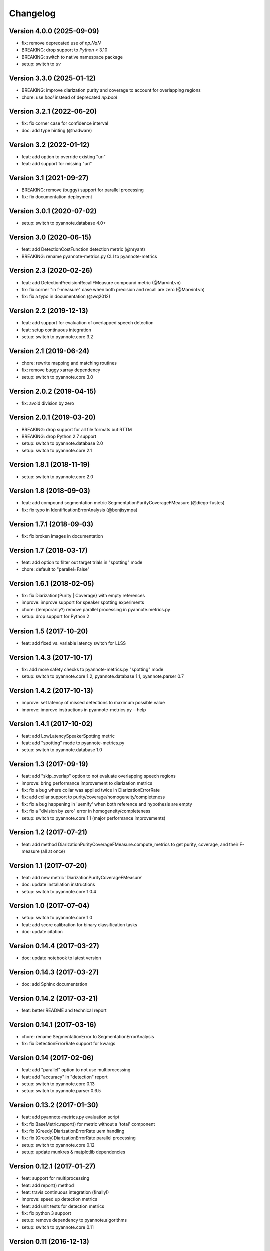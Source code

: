 #########
Changelog
#########

Version 4.0.0 (2025-09-09)
~~~~~~~~~~~~~~~~~~~~~~~~~~~~~

- fix: remove deprecated use of `np.NaN`
- BREAKING: drop support to `Python` < 3.10
- BREAKING: switch to native namespace package 
- setup: switch to `uv`

Version 3.3.0 (2025-01-12)
~~~~~~~~~~~~~~~~~~~~~~~~~~

- BREAKING: improve diarization purity and coverage to account for overlapping regions
- chore: use `bool` instead of deprecated `np.bool`

Version 3.2.1 (2022-06-20)
~~~~~~~~~~~~~~~~~~~~~~~~~~

- fix: fix corner case for confidence interval
- doc: add type hinting (@hadware)

Version 3.2 (2022-01-12)
~~~~~~~~~~~~~~~~~~~~~~~~

- feat: add option to override existing "uri"
- feat: add support for missing "uri"

Version 3.1 (2021-09-27)
~~~~~~~~~~~~~~~~~~~~~~~~

- BREAKING: remove (buggy) support for parallel processing
- fix: fix documentation deployment

Version 3.0.1 (2020-07-02)
~~~~~~~~~~~~~~~~~~~~~~~~~~

- setup: switch to pyannote.database 4.0+

Version 3.0 (2020-06-15)
~~~~~~~~~~~~~~~~~~~~~~~~

- feat: add DetectionCostFunction detection metric (@nryant)
- BREAKING: rename pyannote-metrics.py CLI to pyannote-metrics

Version 2.3 (2020-02-26)
~~~~~~~~~~~~~~~~~~~~~~~~

- feat: add DetectionPrecisionRecallFMeasure compound metric (@MarvinLvn)
- fix: fix corner "in f-measure" case when both precision and recall are zero (@MarvinLvn)
- fix: fix a typo in documentation (@wq2012)

Version 2.2 (2019-12-13)
~~~~~~~~~~~~~~~~~~~~~~~~

- feat: add support for evaluation of overlapped speech detection
- feat: setup continuous integration
- setup: switch to pyannote.core 3.2

Version 2.1 (2019-06-24)
~~~~~~~~~~~~~~~~~~~~~~~~

- chore: rewrite mapping and matching routines
- fix: remove buggy xarray dependency
- setup: switch to pyannote.core 3.0

Version 2.0.2 (2019-04-15)
~~~~~~~~~~~~~~~~~~~~~~~~~~

- fix: avoid division by zero

Version 2.0.1 (2019-03-20)
~~~~~~~~~~~~~~~~~~~~~~~~~~

- BREAKING: drop support for all file formats but RTTM
- BREAKING: drop Python 2.7 support
- setup: switch to pyannote.database 2.0
- setup: switch to pyannote.core 2.1

Version 1.8.1 (2018-11-19)
~~~~~~~~~~~~~~~~~~~~~~~~~~

- setup: switch to pyannote.core 2.0

Version 1.8 (2018-09-03)
~~~~~~~~~~~~~~~~~~~~~~~~

- feat: add compound segmentation metric SegmentationPurityCoverageFMeasure (@diego-fustes)
- fix: fix typo in IdentificationErrorAnalysis (@benjisympa)

Version 1.7.1 (2018-09-03)
~~~~~~~~~~~~~~~~~~~~~~~~~~

- fix: fix broken images in documentation

Version 1.7 (2018-03-17)
~~~~~~~~~~~~~~~~~~~~~~~~

- feat: add option to filter out target trials in "spotting" mode
- chore: default to "parallel=False"

Version 1.6.1 (2018-02-05)
~~~~~~~~~~~~~~~~~~~~~~~~~~

- fix: fix Diarization{Purity | Coverage} with empty references
- improve: improve support for speaker spotting experiments
- chore: (temporarily?) remove parallel processing in pyannote.metrics.py
- setup: drop support for Python 2

Version 1.5 (2017-10-20)
~~~~~~~~~~~~~~~~~~~~~~~~

- feat: add fixed vs. variable latency switch for LLSS

Version 1.4.3 (2017-10-17)
~~~~~~~~~~~~~~~~~~~~~~~~~~

- fix: add more safety checks to pyannote-metrics.py "spotting" mode
- setup: switch to pyannote.core 1.2, pyannote.database 1.1, pyannote.parser 0.7

Version 1.4.2 (2017-10-13)
~~~~~~~~~~~~~~~~~~~~~~~~~~

- improve: set latency of missed detections to maximum possible value
- improve: improve instructions in pyannote-metrics.py --help

Version 1.4.1 (2017-10-02)
~~~~~~~~~~~~~~~~~~~~~~~~~~

- feat: add LowLatencySpeakerSpotting metric
- feat: add "spotting" mode to pyannote-metrics.py
- setup: switch to pyannote.database 1.0

Version 1.3 (2017-09-19)
~~~~~~~~~~~~~~~~~~~~~~~~

- feat: add "skip_overlap" option to not evaluate overlapping speech regions
- improve: bring performance improvement to diarization metrics
- fix: fix a bug where collar was applied twice in DiarizationErrorRate
- fix: add collar support to purity/coverage/homogeneity/completeness
- fix: fix a bug happening in 'uemify' when both reference and hypothesis are empty
- fix: fix a "division by zero" error in homogeneity/completeness
- setup: switch to pyannote.core 1.1 (major performance improvements)

Version 1.2 (2017-07-21)
~~~~~~~~~~~~~~~~~~~~~~~~

- feat: add method DiarizationPurityCoverageFMeasure.compute_metrics to get
  purity, coverage, and their F-measure (all at once)

Version 1.1 (2017-07-20)
~~~~~~~~~~~~~~~~~~~~~~~~

- feat: add new metric 'DiarizationPurityCoverageFMeasure'
- doc: update installation instructions
- setup: switch to pyannote.core 1.0.4

Version 1.0 (2017-07-04)
~~~~~~~~~~~~~~~~~~~~~~~~

- setup: switch to pyannote.core 1.0
- feat: add score calibration for binary classification tasks
- doc: update citation

Version 0.14.4 (2017-03-27)
~~~~~~~~~~~~~~~~~~~~~~~~~~~

- doc: update notebook to latest version

Version 0.14.3 (2017-03-27)
~~~~~~~~~~~~~~~~~~~~~~~~~~~

- doc: add Sphinx documentation

Version 0.14.2 (2017-03-21)
~~~~~~~~~~~~~~~~~~~~~~~~~~~

- feat: better README and technical report

Version 0.14.1 (2017-03-16)
~~~~~~~~~~~~~~~~~~~~~~~~~~~

- chore: rename SegmentationError to SegmentationErrorAnalysis
- fix: fix DetectionErrorRate support for kwargs

Version 0.14 (2017-02-06)
~~~~~~~~~~~~~~~~~~~~~~~~~

- feat: add "parallel" option to not use multiprocessing
- feat: add "accuracy" in "detection" report
- setup: switch to pyannote.core 0.13
- setup: switch to pyannote.parser 0.6.5

Version 0.13.2 (2017-01-30)
~~~~~~~~~~~~~~~~~~~~~~~~~~~

- feat: add pyannote-metrics.py evaluation script
- fix: fix BaseMetric.report() for metric without a 'total' component
- fix: fix (Greedy)DiarizationErrorRate uem handling
- fix: fix (Greedy)DiarizationErrorRate parallel processing
- setup: switch to pyannote.core 0.12
- setup: update munkres & matplotlib dependencies

Version 0.12.1 (2017-01-27)
~~~~~~~~~~~~~~~~~~~~~~~~~~~

- feat: support for multiprocessing
- feat: add report() method
- feat: travis continuous integration (finally!)
- improve: speed up detection metrics
- feat: add unit tests for detection metrics
- fix: fix python 3 support
- setup: remove dependency to pyannote.algorithms
- setup: switch to pyannote.core 0.11

Version 0.11 (2016-12-13)
~~~~~~~~~~~~~~~~~~~~~~~~~

- feat: add pyannote.metrics.binary_classification module

Version 0.10.3 (2016-11-28)
~~~~~~~~~~~~~~~~~~~~~~~~~~~

- fix: fix (greedy) diarization error rate
- feat: add support for 'collar' to (greedy) diarization error rate

Version 0.10.2 (2016-11-10)
~~~~~~~~~~~~~~~~~~~~~~~~~~~

- fix: fix default "xlim" in "plot_distributions"
- setup: switch to pyannote.core 0.8 and pyannote.algorithms 0.6.6

Version 0.10.1 (2016-11-05)
~~~~~~~~~~~~~~~~~~~~~~~~~~~

- feat: add "uem" support to diarization metrics

Version 0.9 (2016-09-23)
~~~~~~~~~~~~~~~~~~~~~~~~

- feat: add plotting functions for binary classification tasks

Version 0.8 (2016-08-25)
~~~~~~~~~~~~~~~~~~~~~~~~

- feat: detection accuracy
- refactor: detection metrics
- setup: update to pyannote.core 0.7.2

Version 0.7.1 (2016-06-24)
~~~~~~~~~~~~~~~~~~~~~~~~~~

- setup: update to pyannote.core 0.6.6

Version 0.7 (2016-04-04)
~~~~~~~~~~~~~~~~~~~~~~~~

- feat: greedy diarization error rate

Version 0.6.0 (2016-03-29)
~~~~~~~~~~~~~~~~~~~~~~~~~~

- feat: Python 3 support
- feat: unit tests
- wip: travis

Version 0.5.1 (2016-02-19)
~~~~~~~~~~~~~~~~~~~~~~~~~~

- refactor: diarization metrics

Version 0.4.1 (2014-11-20)
~~~~~~~~~~~~~~~~~~~~~~~~~~

- fix: identification error analysis matrix confusion

Version 0.4 (2014-10-31)
~~~~~~~~~~~~~~~~~~~~~~~~

- feat(error): identification regression analysis
- feat: new pyannote_eval.py CLI

Version 0.3 (2014-10-01)
~~~~~~~~~~~~~~~~~~~~~~~~

- feat(error): segmentation error analysis

Version 0.2 (2014-08-05)
~~~~~~~~~~~~~~~~~~~~~~~~

- feat(detection): add precision and recall
- fix(identification): fix precision and recall

Version 0.1 (2014-06-27)
~~~~~~~~~~~~~~~~~~~~~~~~

- feat(segmentation): add precision and recall
- feat(identification): add support for NIST collar
- feat(error): add module for detailed error analysis

Version 0.0.1 (2014-06-04)
~~~~~~~~~~~~~~~~~~~~~~~~~~

- first public version
